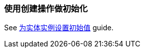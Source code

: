 [[init_values_in_CreateAction]]
=== 使用创建操作做初始化

See https://www.cuba-platform.com/guides/initial-entity-values[为实体实例设置初始值] guide.
